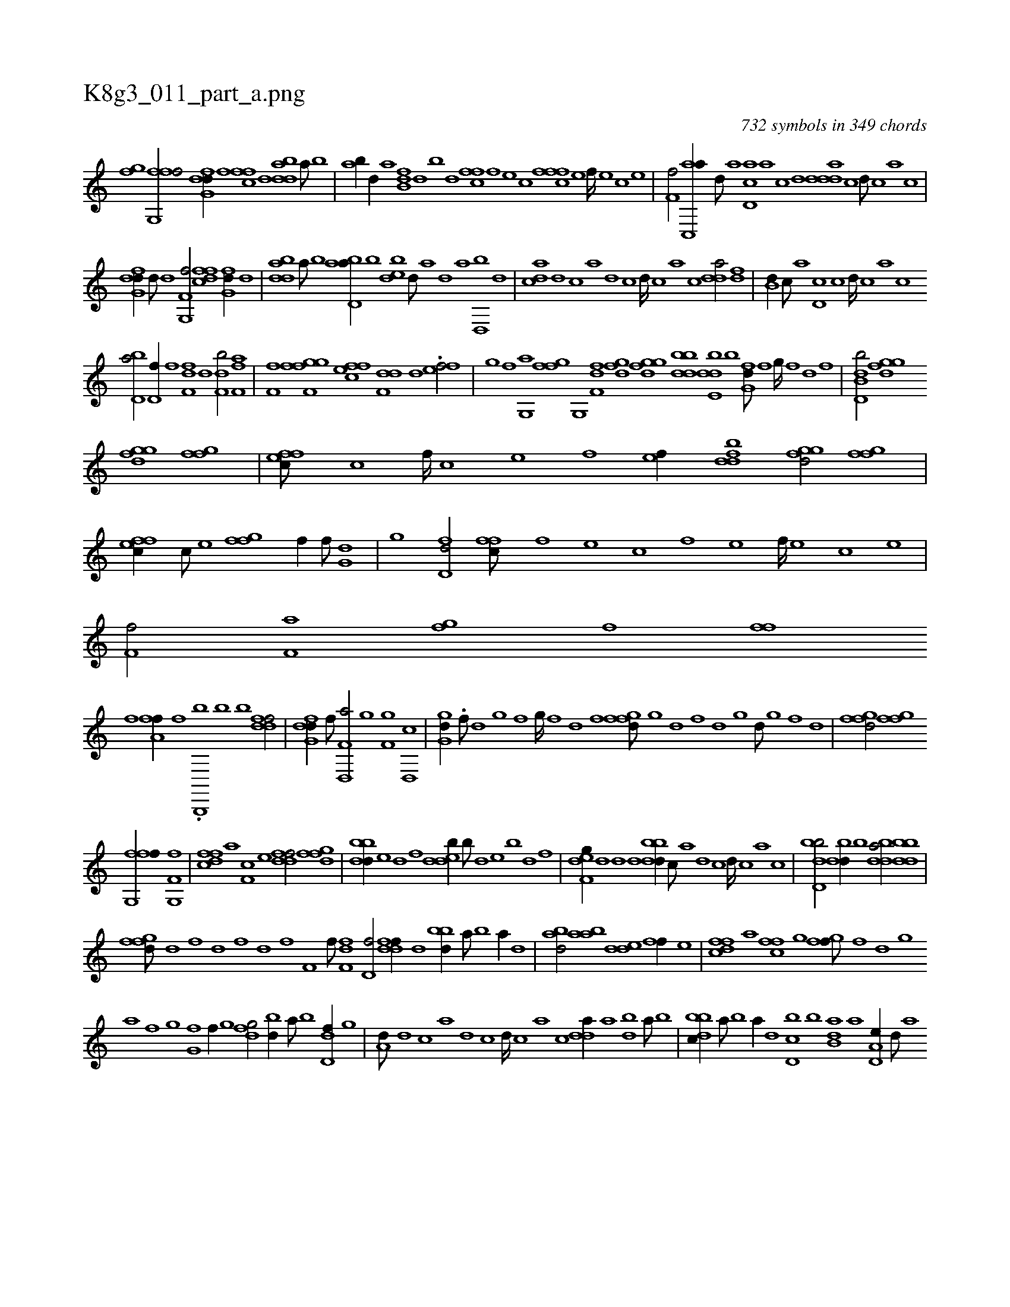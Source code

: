 X:1
%
%%titleleft true
%%tabaddflags 0
%%tabrhstyle grid
%
T:K8g3_011_part_a.png
C:732 symbols in 349 chords
L:1/1
K:italiantab
%
[,fgh//] [,,i] |\
	[ffg,,f/] [dfg,d//] [,,,,f] [,ffc] [d] [bdda] [a///] [b] |\
	[ab//] [,,d//] [,a] [fb,d] [,,d] [,b] [,d] [,ffc] [f] [e] [c] [fffc] [e] [f////] [e] [c] [e] |\
	[f,hh,f/] [ac,,a//] [,d///] [a] [cd,a] [a] [c] [d] [ddda] [c] [d///] [c] [a] [c] |
%
[dfg,d//] [,d///] [d] [f,g,,f/] [dffc] [,fg,d//] [d] |\
	[bdda] [a///] [b] [abd,a//] [,,b] [,,edb] [,d///] [,,,,a] [,,,,,d] [,,,,a] [,d,,b] [,,,,,d] |\
	[,,dca] [,d] [,c] [,a] [,d] [,c] [,d////] [,c] [,a] [,c] [,dda/] [,,,df] |\
	[,,b,d//] [,,,,c///] [,,,,a] [,,d,c] [,,c] [,,d////] [,,c] [,,a] [,,c] 
%
[,bd,a/] [i,,h/] [h///] [i] |\
	[hd,f//] [,f] [ff,d] [,d] [df,b/] [af,h,f] |\
	[hf,fh//] [f,ghi] [fgi,f] [effc] [f,dd] [,d] .[eff/] |\
	[,,gh//] [f] [,g,,a] [i] [,fgh] [f] [,g,,i] [i,,h] |\
	[,f,fd] [dfg] [fggd] [bbdd] [dde,b] [b] [,g,fd///] [,f] [,g////] [,f] [,d] [,f] |\
	[b,dd,b/] [fggd] 
%
[fggd] [fgi,f] |\
	[effc///] [c] [,f////] [c] [e] [f] [ef//] [fbdd] [fggd/] [fgi,f] |\
	[effc//] [c///] [e] [ffgh/] [hiif//] [f///] [h] [dig,h/] |\
	[,,ghi//] [h] [fd,d/] [,ffc///] [f] [e] [c] [f] [e] [f////] [e] [c] [e] |\
	[f,hh,f/] [af,h//] [,,,h] [h,fg] [,f] [ffih///] [,,h] 
%
[,,i////] [,,h] [,,f] [,,h] |\
	[fha,f//] [f] .[b,,,,b] [,,,h] [,i,kb] [b] [ddff/] |\
	[dfg,d//] [f///] [h] [d,,f,a/] [,,ghi//] [h,i] [f,g] [d,,c] |\
	[,gg,d//] .[,,f///] [,,d] [,,g] [,,f] [,,g////] [,,f] [,,d] [,,f] [,fgfd///] [,g] [d] [f] [d] [,g] [d///] [,g] [,f] [,d] |\
	[,fgfd/] [,fgh,f] 
%
[ffg,,f//] [,,,,,h] [f,g,,i] [,,,,f] |\
	[dffc] [,,,a] [,f,c] [,,,e] [ddff/] [,fgfd] |\
	[bbdd//] [,,e] [,,d] [,f] [,dedb//] [,,b///] [,,d] [,,e] [,b] [,d] [,f] |\
	[,def,g//] [,,,d] [,,,d] [,,d] [,bbdd//] [,,,c///] [,,,a] [,,,d] [,,,c] [,,,d////] [,,,c] [,,,a] [,,,c] |\
	[,bdd,b/] [,bdd//] [b] [bdda/] [bbdd] |
%
[,fgfd///] [,d] [,f] [,h] [d] [,f] [,h///] [d] [f] [h] [if,h//] [f///] [h] [df,h] [f] [h] [i] |\
	[hd,f/] [ddff//] [,h///] [d] [bbd//] [a///] [b] [a//] [,d] |\
	[abd/] [aab] [,dde] [,,ff//] [,,,e] |\
	[dffc] [,,,a] [,ffc] [,,g] [fgi,f///] [,f] [,,d] [,,g] 
%
[,,a] [,f] [,g] [,i] |\
	[fg,h//] [,f//] [,g] [dfg/] [bd//] [a///] [b] [dd,f//] [,g] |\
	[a,d///] [,d] [,c] [,a] [,d] [,c] [,d////] [,c] [,a] [,c] [,dda//] [a] [bd] [a///] [b] |\
	[dbbc//] [,a///] [,b] [,a//] [,,d] [d,bc] [,b] [b,da] [,a] [a,d,e//] [,d///] [a] 
% number of items: 732


